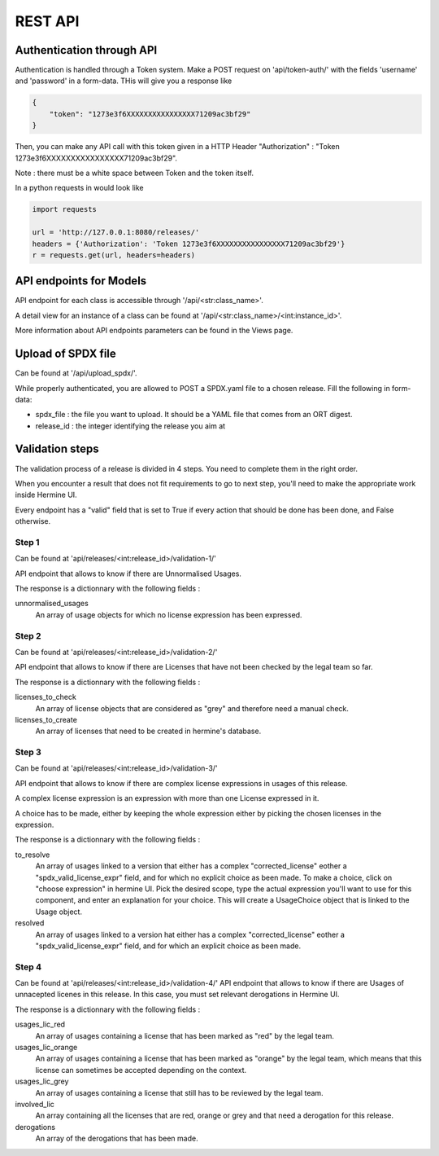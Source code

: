 .. SPDX-FileCopyrightText: 2022 Martin Delabre <gitlab.com/delabre.martin>
..
.. SPDX-License-Identifier: CC-BY-4.0

REST API
========

Authentication through API
---------------------------------

Authentication is handled through a Token system.
Make a POST request on 'api/token-auth/' with the fields 'username' and 'password' in a form-data.
THis will give you a response like 


.. code-block:: json

    {
        "token": "1273e3f6XXXXXXXXXXXXXXXX71209ac3bf29"
    }

Then, you can make any API call with this token given in a HTTP Header 
"Authorization" : "Token 1273e3f6XXXXXXXXXXXXXXXX71209ac3bf29".

Note : there must be a white space between Token and the token itself.

In a python requests in would look like 


.. code-block:: python
    
    import requests

    url = 'http://127.0.0.1:8080/releases/'
    headers = {'Authorization': 'Token 1273e3f6XXXXXXXXXXXXXXXX71209ac3bf29'}
    r = requests.get(url, headers=headers)


API endpoints for Models
---------------------------------

API endpoint for each class is accessible through '/api/<str:class_name>'. 

A detail view for an instance of a class can be found at '/api/<str:class_name>/<int:instance_id>'.

More information about API endpoints parameters can be found in the Views page.


Upload of SPDX file 
---------------------------------

Can be found at '/api/upload_spdx/'.

While properly authenticated, you are allowed to POST a SPDX.yaml file to a chosen release. Fill the following in form-data:

* spdx_file : the file you want to upload. It should be a YAML file that comes from an ORT digest.
* release_id :  the integer identifying the release you aim at


Validation steps
---------------------------------

The validation process of a release is divided in 4 steps. You need to complete them in the right order.

When you encounter a result that does not fit requirements to go to next step, you'll need to make the appropriate work inside Hermine UI.

Every endpoint has a "valid" field that is set to True if every action that should be done has been done, and False otherwise.


Step 1
~~~~~~~~~~~~~~~~~~~~~~~~~~~~~~~~~~~~~~~~~~~~~~~~~~~~~~~~~~~~~~~~~

Can be found at 'api/releases/<int:release_id>/validation-1/'

API endpoint that allows to know if there are Unnormalised Usages.

The response is a dictionnary with the following fields :

unnormalised_usages
    An array of usage objects for which no license expression has been expressed.
 

Step 2
~~~~~~~~~~~~~~~~~~~~~~~~~~~~~~~~~~~~~~~~~~~~~~~~~~~~~~~~~~~~~~~~~

Can be found at 'api/releases/<int:release_id>/validation-2/'

API endpoint that allows to know if there are Licenses that have not been checked by the legal team so far. 

The response is a dictionnary with the following fields :

licenses_to_check
    An array of license objects that are considered as "grey" and therefore need a manual check.

licenses_to_create
    An array of licenses that need to be created in hermine's database.


Step 3
~~~~~~~~~~~~~~~~~~~~~~~~~~~~~~~~~~~~~~~~~~~~~~~~~~~~~~~~~~~~~~~~~

Can be found at 'api/releases/<int:release_id>/validation-3/'

API endpoint that allows to know if there are complex license expressions in usages of this release.

A complex license expression is an expression with more than one License expressed in it.

A choice has to be made, either by keeping the whole expression either by picking the chosen licenses in the expression.

The response is a dictionnary with the following fields :

to_resolve
    An array of usages linked to a version that either has a complex "corrected_license" eother a "spdx_valid_license_expr" field, and for which no explicit choice as been made.
    To make a choice, click on "choose expression" in hermine UI. Pick the desired scope, type the actual expression you'll want to use for this component, and enter an explanation for your choice.
    This will create a UsageChoice object that is linked to the Usage object.

resolved
    An array of usages linked to a version hat either has a complex "corrected_license" eother a "spdx_valid_license_expr" field, and for which an explicit choice as been made.


Step 4
~~~~~~~~~~~~~~~~~~~~~~~~~~~~~~~~~~~~~~~~~~~~~~~~~~~~~~~~~~~~~~~~~

Can be found at 'api/releases/<int:release_id>/validation-4/'
API endpoint that allows to know if there are Usages of unnacepted licenes in this release.
In this case, you must set relevant derogations in Hermine UI.

The response is a dictionnary with the following fields :

usages_lic_red
    An array of usages containing a license that has been marked as "red" by the legal team.

usages_lic_orange
    An array of usages containing a license that has been marked as "orange" by the legal team, which means that this license can sometimes be accepted depending on the context.

usages_lic_grey
    An array of usages containing a license that still has to be reviewed by the legal team.

involved_lic
    An array containing all the licenses that are red, orange or grey and that need a derogation for this release.

derogations
    An array of the derogations that has been made.
